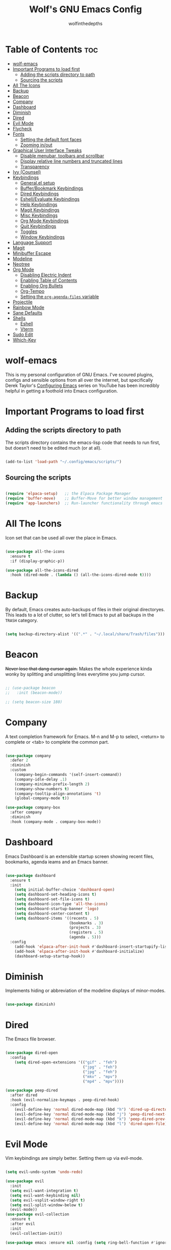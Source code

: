 #+TITLE: Wolf's GNU Emacs Config
#+AUTHOR: wolfinthedepths
#+STARTUP: showeverything

* Table of Contents :toc:
- [[#wolf-emacs][wolf-emacs]]
- [[#important-programs-to-load-first][Important Programs to load first]]
  - [[#adding-the-scripts-directory-to-path][Adding the scripts directory to path]]
  - [[#sourcing-the-scripts][Sourcing the scripts]]
- [[#all-the-icons][All The Icons]]
- [[#backup][Backup]]
- [[#beacon][Beacon]]
- [[#company][Company]]
- [[#dashboard][Dashboard]]
- [[#diminish][Diminish]]
- [[#dired][Dired]]
- [[#evil-mode][Evil Mode]]
- [[#flycheck][Flycheck]]
- [[#fonts][Fonts]]
  - [[#setting-the-default-font-faces][Setting the default font faces]]
  - [[#zooming-inout][Zooming in/out]]
- [[#graphical-user-interface-tweaks][Graphical User Interface Tweaks]]
  - [[#disable-menubar-toolbars-and-scrollbar][Disable menubar, toolbars and scrollbar]]
  - [[#display-relative-line-numbers-and-truncated-lines][Display relative line numbers and truncated lines]]
  - [[#transparency][Transparency]]
- [[#ivy-counsel][Ivy (Counsel)]]
- [[#keybindings][Keybindings]]
  - [[#generalel-setup][General.el setup]]
  - [[#bufferbookmark-keybindings][Buffer/Bookmark Keybindings]]
  - [[#dired-keybindings][Dired Keybindings]]
  - [[#eshellevaluate-keybindings][Eshell/Evaluate Keybindings]]
  - [[#help-keybindings][Help Keybindings]]
  - [[#magit-keybindings][Magit Keybindings]]
  - [[#misc-keybindings][Misc Keybindings]]
  - [[#org-mode-keybindings][Org Mode Keybindings]]
  - [[#quit-keybindings][Quit Keybindings]]
  - [[#toggles][Toggles]]
  - [[#window-keybindings][Window Keybindings]]
- [[#language-support][Language Support]]
- [[#magit][Magit]]
- [[#minibuffer-escape][Minibuffer Escape]]
- [[#modeline][Modeline]]
- [[#neotree][Neotree]]
- [[#org-mode][Org Mode]]
  - [[#disabling-electric-indent][Disabling Electric Indent]]
  - [[#enabling-table-of-contents][Enabling Table of Contents]]
  - [[#enabling-org-bullets][Enabling Org Bullets]]
  - [[#org-tempo][Org-Tempo]]
  - [[#setting-the-org-agenda-files-variable][Setting the ~org-agenda-files~ variable]]
- [[#projectile][Projectile]]
- [[#rainbow-mode][Rainbow Mode]]
- [[#sane-defaults][Sane Defaults]]
- [[#shells][Shells]]
  - [[#eshell][Eshell]]
  - [[#vterm][Vterm]]
- [[#sudo-edit][Sudo Edit]]
- [[#which-key][Which-Key]]

* wolf-emacs
This is my personal configuration of GNU Emacs. I've scoured plugins, configs and sensible options from all over the internet, but specifically
Derek Taylor's [[https://youtube.com/playlist?list=PL5--8gKSku15e8lXf7aLICFmAHQVo0KXX&si=PFw-idiNDn00J3Mw][Configuring Emacs]] series on YouTube has been incredibly helpful in getting a foothold into Emacs configuration.
#+HTML: <div align="center"><img src="./res/wolf-emacs.png" width="100%"></div>

* Important Programs to load first

** Adding the scripts directory to path
The scripts directory contains the emacs-lisp code that needs to run first, but doesn't need to be edited much (or at all).

#+begin_src emacs-lisp

(add-to-list 'load-path "~/.config/emacs/scripts/")

#+end_src

** Sourcing the scripts

#+begin_src emacs-lisp

(require 'elpaca-setup)   ;; the Elpaca Package Manager
(require 'buffer-move)    ;; Buffer-Move for better window management
(require 'app-launchers)  ;; Run-launcher functionality through emacs

#+end_src

* All The Icons
Icon set that can be used all over the place in Emacs.

#+begin_src emacs-lisp

  (use-package all-the-icons
    :ensure t
    :if (display-graphic-p))

  (use-package all-the-icons-dired
    :hook (dired-mode . (lambda () (all-the-icons-dired-mode t))))

#+end_src

* Backup
By default, Emacs creates auto-backups of files in their original directoryes. This leads to a lot of clutter, so let's tell Emacs to put all backups in the =TRASH= category.

#+begin_src emacs-lisp

(setq backup-directory-alist '((".*" . "~/.local/share/Trash/files")))

#+end_src

* Beacon
+Never lose that dang cursor again.+ Makes the whole experience kinda wonky by splitting and unsplitting lines everytime you jump cursor.

#+begin_src emacs-lisp

;; (use-package beacon
;;   :init (beacon-mode))

;; (setq beacon-size 180)

#+end_src

* Company
A text completion framework for Emacs. M-n and M-p to select, <return> to complete or <tab> to complete the common part.

#+begin_src emacs-lisp

(use-package company
  :defer 2
  :diminish
  :custom
    (company-begin-commands '(self-insert-command))
    (company-idle-delay .1)
    (company-minimum-prefix-length 2)
    (company-show-numbers t)
    (company-tooltip-align-annotations 't)
    (global-company-mode t))

(use-package company-box
  :after company
  :diminish
  :hook (company-mode . company-box-mode))

#+end_src

* Dashboard
Emacs Dashboard is an extensible startup screen showing recent files, bookmarks, agenda ieams and an Emacs banner.

#+begin_src emacs-lisp

(use-package dashboard
  :ensure t
  :init
    (setq initial-buffer-choice 'dashboard-open)
    (setq dashboard-set-heading-icons t)
    (setq dashboard-set-file-icons t)
    (setq dashboard-icon-type 'all-the-icons)
    (setq dashboard-startup-banner 'logo)
    (setq dashboard-center-content t)
    (setq dashboard-items '((recents . 5)
                            (bookmarks . 3)
                            (projects . 3)
                            (registers . 5)
                            (agenda . 5)))
  :config
    (add-hook 'elpaca-after-init-hook #'dashboard-insert-startupify-lists)
    (add-hook 'elpaca-after-init-hook #'dashboard-initialize)
    (dashboard-setup-startup-hook))

#+end_src

* Diminish
Implements hiding or abbreviation of the modeline displays of minor-modes.

#+begin_src emacs-lisp

(use-package diminish)

#+end_src

* Dired
The Emacs file browser.

#+begin_src emacs-lisp

(use-package dired-open
  :config
    (setq dired-open-extensions '(("gif" . "feh")
                                  ("jpg" . "feh")
                                  ("jpg" . "feh")
                                  ("mkv" . "mpv")
                                  ("mp4" . "mpv"))))

(use-package peep-dired
  :after dired
  :hook (evil-normalize-keymaps . peep-dired-hook)
  :config
    (evil-define-key 'normal dired-mode-map (kbd "h") 'dired-up-directory)
    (evil-define-key 'normal dired-mode-map (kbd "j") 'peep-dired-next-file)
    (evil-define-key 'normal dired-mode-map (kbd "k") 'peep-dired-prev-file)
    (evil-define-key 'normal dired-mode-map (kbd "l") 'dired-open-file))

#+end_src

* Evil Mode
Vim keybindings are simply better. Setting them up via evil-mode.

#+begin_src emacs-lisp

(setq evil-undo-system 'undo-redo)

(use-package evil
  :init
  (setq evil-want-integration t)
  (setq evil-want-keybinding nil)
  (setq evil-vsplit-window-right t)
  (setq evil-split-window-below t)
  (evil-mode))
(use-package evil-collection
  :ensure t
  :after evil
  :init
  (evil-collection-init))

(use-package emacs :ensure nil :config (setq ring-bell-function #'ignore))


;; Using RETURN to follow links in Org/Evil
;; Unmap keys in 'evil-maps if not done, (setq org-return-follows-link will not work
(with-eval-after-load 'evil-maps
  (define-key evil-motion-state-map (kbd "SPC") nil)
  (define-key evil-motion-state-map (kbd "RET") nil)
  (define-key evil-motion-state-map (kbd "TAB") nil))
;; Setting RETURN key in org-mode to follow links
(setq org-return-follows-link t)

#+end_src

* Flycheck
Language support and error checking inside Emacs.

#+begin_src emacs-lisp

(use-package flycheck
  :ensure t
  :defer t
  :diminish
  :init (global-flycheck-mode))

#+end_src

* Fonts
Setting default font sizes, and making comments and keywords italicized.

** Setting the default font faces

#+begin_src emacs-lisp

(set-face-attribute 'default nil
  :height 130
  :weight 'medium)

(set-face-attribute 'variable-pitch nil
  :height 150
  :weight 'medium)

(set-face-attribute 'fixed-pitch nil
  :height 130
  :weight 'medium)

(set-face-attribute 'font-lock-comment-face nil
  :slant 'italic)

(set-face-attribute 'font-lock-keyword-face nil
  :slant 'italic)

#+end_src

** Zooming in/out

#+begin_src emacs-lisp

  (global-set-key (kbd "C-=") 'text-scale-increase)
  (global-set-key (kbd "C--") 'text-scale-decrease)
  (global-set-key (kbd "<C-wheel-up>") 'text-scale-increase)
  (global-set-key (kbd "<C-wheel-down>") 'text-scale-increase)

#+end_src

* Graphical User Interface Tweaks
Configs to make the UI experience better.

** Disable menubar, toolbars and scrollbar
No one needs these, just give me a rectangle that displays text. Using the mouse is for weak people.

#+begin_src emacs-lisp

  (menu-bar-mode -1)
  (tool-bar-mode -1)
  (scroll-bar-mode -1)

#+end_src

** Display relative line numbers and truncated lines
Need these.

#+begin_src emacs-lisp

(global-display-line-numbers-mode t)
(global-visual-line-mode t)
(setq display-line-numbers-type 'relative)

#+end_src

** Transparency

#+begin_src emacs-lisp

(set-frame-parameter nil 'alpha-background 90)
(add-to-list 'default-frame-alist '(alpha-background 90))

#+end_src

* Ivy (Counsel)
+ Ivy is a generic completion mechanism for Emacs
+ Counsel is a colection of Ivy-enhanced versions of common Emacs commands.
+ Ivy-rich allows us to add descriptions alongside the commands in M-x.
  
#+begin_src emacs-lisp
(use-package counsel
  :after ivy
  :diminish
  :config (counsel-mode))

(use-package ivy
  :bind
    (("C-c C-r" . ivy-resume) 
    ("C-x B" . ivy-switch-buffer-other-window))
  :custom
    (setq ivy-use-virtual-buffers t)
    (setq ivy-count-format "(%d/%d) ")
    (setq enable-recursive-minibuffers t)
  :config
    (ivy-mode))

(use-package all-the-icons-ivy-rich
  :ensure t
  :init (all-the-icons-ivy-rich-mode t))

(use-package ivy-rich
  :after ivy
  :ensure t
  :init (ivy-rich-mode 1)
  :custom
    (ivy-virtual-abbreviate 'full
    ivy-rich-switch-buffer-align-virtual-buffer t
    ivy-rich-path-style 'abbrev)
  :config
    (ivy-set-display-transformer 'ivy-switch-buffer
                                 'ivy-rich-switch-buffer-transformer))

#+end_src

* Keybindings
General is a nice plugin for keybinding management. Setting it up here.

** General.el setup

#+begin_src emacs-lisp

  (use-package general
    :config
    (general-evil-setup)
    (general-create-definer wolf/leader
      :states '(normal insert visual emacs)
      :keymaps 'override
      :prefix "SPC" ;; set leader
      :global-prefix "M-SPC") ;; access leader in insert mode
  
#+end_src

** Buffer/Bookmark Keybindings

#+begin_src emacs-lisp

  (wolf/leader
    ;; buffer stuff
    "b"  '(:ignore t :wk "Buffers/Bookmarks")
    "b b" '(ibuffer :wk "Ibuffer")
    "b k" '(kill-this-buffer :wk "Kill this buffer")
    "b n" '(next-buffer :wk "Next buffer")
    "b p" '(previous-buffer :wk "Previous buffer")
    "b r" '(revert-buffer :wk "Revert buffer")
    "b m" '(bookmark-set :wk "Set bookmark")
    "b r" '(bookmark-delete :wk "Delete bookmark")
    "b l" '(list-bookmarks :wk "List bookmark")
  )

#+end_src

** Dired Keybindings

#+begin_src emacs-lisp

(wolf/leader
  "d"   '(:ignore t :wk "Dired")
  "d d" '(dired :wk "Open dired")
  "d j" '(dired-jump :wk "Dired jump to current")
  "d n" '(neotree-dir :wk "Open directory in neotree")
  "d p" '(peep-dired :wk "Peep-dired"))

#+end_src

** Eshell/Evaluate Keybindings

#+begin_src emacs-lisp

  (wolf/leader
    "e"  '(:ignore t :wk "Eshell/Evaluate")
    "e b" '(eval-buffer :wk "Evaluate elisp in buffer")
    "e d" '(eval-defun :wk "Evaluate defun containing or after point")
    "e e" '(eval-expression :wk "Evaluate an elisp expression")
    "e l" '(eval-last-sexp :wk "Evaluate elisp expression before point")
    "e r" '(eval-region :wk "Evaluate elisp in region")
    "e h" '(counsel-esh-history :wk "Eshell history")
    "e s" '(eshell :wk "Eshell")
  )

#+end_src

** Help Keybindings

#+begin_src emacs-lisp

(wolf/leader
  "h"     '(:ignore t :wk "Help")
  "h d"   '(:ignore t :wk "Documentation")
  "h d a" '(about-emacs :wk "About Emacs")
  "h d d" '(view-emacs-debugging :wk "View Emacs debugging")
  "h d f" '(view-emacs-FAQ :wk "View Emacs FAQ")
  "h d m" '(info-emacs-manual :wk "The Emacs manual")
  "h d n" '(view-emacs-news :wk "View Emacs news")
  "h d o" '(describe-distribution :wk "How to obtain Emacs")
  "h d p" '(view-emacs-problems :wk "View Emacs problems")
  "h d t" '(view-emacs-todo :wk "View Emacs todo")
  "h d w" '(describe-no-warranty :wk "Describe no warranty")
  "h f"   '(describe-function :wk "Describe function")
  "h v"   '(describe-variable :wk "Describe variable")

  "h r"   '(:ignore t :wk "Reload")
  "h r r"  '((lambda () (interactive) 
               (load-file "~/.config/emacs/init.el")
               (ignore (elpaca-process-queues))) :wk "Reload emacs config")
  )

#+end_src

** Magit Keybindings

#+begin_src emacs-lisp

  (wolf/leader
    "g"  '(:ignore t :wk "Magit")
    "g g"  '(magit-status :wk "Magit Status")
  )

#+end_src

** Misc Keybindings

#+begin_src emacs-lisp

(wolf/leader
  "."  '(find-file :wk "Find File") 
  "SPC"  '(counsel-M-x :wk "Counsel M-x") 
  "f p" '((lambda () (interactive) (find-file "~/.config/emacs/README.org")) :wk "Edit emacs config")
  "f n" '((lambda () (interactive) (find-file "~/.dotfiles/flake.nix")) :wk "Edit nix configuration")
  "f r" '(counsel-recentf :wk "Find recent files")
  "TAB TAB"  '(comment-line :wk "Comment lines") 
)

#+end_src

** Org Mode Keybindings

#+begin_src emacs-lisp

(wolf/leader
  "o"   '(:ignore t :wk "Org")
  "o e" '(org-export-dispatch :wk "Org export dispatch")
  "o f" '((lambda () (interactive) (find-file "~/org")) :wk "Open the org files directory in dired")
  "o i" '(org-toggle-item :wk "Org toggle item")
  "o t" '(org-todo :wk "Org todo")
  "o I" '(org-toggle-inline-images :wk "Org toggle inline images")
  "o B" '(org-babel-tangle :wk "Org babel tangle")

  "o b" '(:ignore t :wk "Tables")
  "o b -" '(org-table-insert-hline :wk "Insert hline in table")

  "o a" '(:ignore t :wk "Org Agenda")
  "o a a" '(org-agenda :wk "Agenda")
  "o a t" '(org-todo-list :wk "Org todo list")

  "o d" '(:ignore t :wk "Date/deadline")
  "o d t" '(org-time-stamp :wk "Org time stamp")
)

#+end_src

** Quit Keybindings

#+begin_src emacs-lisp

(wolf/leader
  "q"   '(:ignore t :wk "Quit")
  "q q" '(save-buffers-kill-terminal :wk "Quit emacs")
  "q f" '(delete-frame :wk "Quit this frame"))

#+end_src

** Toggles

#+begin_src emacs-lisp

(wolf/leader
  "t"  '(:ignore t :wk "Toggle")
  "t l"  '(display-line-numbers-mode :wk "Toggle line numbers")
  "t n"  '(neotree-toggle :wk "Toggle neotree")
  "t V"  '(vterm :wk "Toggle vterm fullscreen")
  "t v"  '(vterm-toggle :wk "Toggle vterm")
)

#+end_src

** Window Keybindings

#+begin_src emacs-lisp
  
  (wolf/leader
    "w" '(:ignore t :wk "Windows")
    ;; Window splits
    "w c" '(evil-window-delete :wk "Close window")
    "w n" '(evil-window-new :wk "New window")
    "w s" '(evil-window-split :wk "Horizontal split window")
    "w v" '(evil-window-vsplit :wk "Vertical split window")
    ;; Window motions
    "w h" '(evil-window-left :wk "Window left")
    "w j" '(evil-window-down :wk "Window down")
    "w k" '(evil-window-up :wk "Window up")
    "w l" '(evil-window-right :wk "Window right")
    "w w" '(evil-window-next :wk "Goto next window")
    ;; Move Windows
    "w H" '(buf-move-left :wk "Window move left")
    "w J" '(buf-move-down :wk "Window move down")
    "w K" '(buf-move-up :wk "Window move up")
    "w L" '(buf-move-right :wk "Window move right")))

#+end_src

* Language Support
Emacs has built-in support for many programming languages like Lisp, C, C++, Java, Python, and many more. Other languages still require installation of additional modes.

#+begin_src emacs-lisp

(use-package lua-mode)
(use-package nix-mode
  :mode "\\.nix\\'")

#+end_src

* Magit
Installing Magit, the Emacs Git interface.

#+begin_src emacs-lisp

  (use-package transient)

  (use-package magit
    :ensure t)

#+end_src

* Minibuffer Escape
By default, Emacs requires you to hit ESC three times to escape quit a minibuffer.

#+begin_src emacs-lisp

(global-set-key [escape] 'keyboard-escape-quit)

#+end_src

* Modeline
The modeline is the bottom status bar that appears in Emacs windows. While you can create your own custom modeline, why go to the trouble when Doom Emacs already has a nice modeline package available.

#+begin_src emacs-lisp

(use-package doom-modeline
  :ensure t
  :init (doom-modeline-mode 1)
  :config
    (setq doom-modeline-height 30
          doom-modeline-bar-width 5
          doom-modeline-persp-name t
          doom-modeline-persp-icon t))

#+end_src

* Neotree
A file tree viewer.

#+begin_src emacs-lisp

(use-package neotree
  :config
    (setq neo-smart-open t
          neo-show-hidden-files t
          neo-window-width 45
          neo-window-fixed-size nil
          inhibit-compacting-font-caches t
          projectile-switch-project-action 'neotree-projectile-action)
    (add-hook 'neo-after-create-hook
      #'(lambda (_)
          (with-current-buffer (get-buffer neo-buffer-name)
            (setq truncate-lines t)
            (setq word-wrap nil)
            (make-local-variable 'auto-hscroll-mode)
            (setq auto-hscroll-mode nil)))))

#+end_src

* Org Mode
Amazing Emacs feature, but it needs some configuration (just like everything in the world because sane defaults don't actually exist anywhere)

** Disabling Electric Indent
Org mode source blocks have weird behaviour surrounding indentation, which has to do with Electric Indent.

#+begin_src emacs-lisp

(electric-indent-mode -1)
(setq org-edit-src-content-indentation 0)

#+end_src

** Enabling Table of Contents
Table of Contents generation that just works.

#+begin_src emacs-lisp

  (use-package toc-org
    :commands toc-org-enable
    :init (add-hook 'org-mode-hook 'toc-org-enable))

#+end_src

** Enabling Org Bullets
Default Org Mode uses asterisks for bullets, which don't look that good. Replacing them with stylised bullets here.

#+begin_src emacs-lisp

  (add-hook 'org-mode-hook 'org-indent-mode)
  (use-package org-bullets)
  (add-hook 'org-mode-hook (lambda () (org-bullets-mode 1)))

#+end_src

** Org-Tempo
This enables usage of the `<s TAB ` shorthand to create a source code block.

#+begin_src emacs-lisp
  
  (require 'org-tempo)

#+end_src

** Setting the ~org-agenda-files~ variable
This lets org-agenda find TODO tasks inside all org files in the directory specified (~/org)

#+begin_src emacs-lisp

(setq org-agenda-files '("~/org"))

#+end_src

* Projectile
Projectile is a project interaction library for Emacs.

#+begin_src emacs-lisp

(use-package projectile
  :diminish
  :config
    (projectile-mode 1))

#+end_src

* Rainbow Mode
Displays previews for all colour codes.

#+begin_src emacs-lisp

  (use-package rainbow-mode
    :diminish
    :hook
      ((org-mode prog-mode) . rainbow-mode))

#+end_src

* Sane Defaults
These settings are simple modes that are enabled/disabled to make Emacs work more like a traditional IDE.

#+begin_src emacs-lisp

;; (electric-pair-mode 0)
;; (add-hook 'org-mode-hook (lambda ()
;;            (setq-local electric-pair-inhibit-predicate
;;                    `(lambda (c)
;;                   (if (char-equal c ?<) t (,electric-pair-inhibit-predicate c))))))
(global-auto-revert-mode t)

#+end_src

* Shells

** Eshell
Eshell is an Emacs 'shell' that's written in Elisp.

#+begin_src emacs-lisp

  (use-package eshell-syntax-highlighting
    :after esh-mode
    :config (eshell-syntax-highlighting-global-mode +1))
  
  (setq eshell-rc-script (concat user-emacs-directory "eshell/profile")
        eshell-aliases-file (concat user-emacs-directory "eshell/aliases")
        eshell-history-size 5000
        eshell-buffer-maximum-lines 5000
        eshell-hist-ignoredups t
        eshell-scroll-to-bottom-on-input t
        eshell-destroy-buffer-when-process-dies t
        eshell-visual-commands'("bash" "htop" "ssh" "top" "zsh"))

#+end_src

** Vterm
A terminal emulator within Emacs.

#+begin_src emacs-lisp

(use-package vterm
  :config
    (setq shell-file-name "zsh"
	    vterm-shell "zsh"
          vterm-max-scrollback 5000))

#+end_src

*** Vterm-Toggle
Toggles between the vterm buffer and whatever buffer you're editing.

#+begin_src emacs-lisp

(use-package vterm-toggle
  :after vterm
  :config
    (setq vterm-toggle-fullscreen-p nil)
    (setq vterm-toggle-scope 'project)
    (add-to-list 'display-buffer-alist
		 '((lambda (buffer-or-name _)
		     (let ((buffer (get-buffer buffer-or-name)))
		       (with-current-buffer buffer
			 (or (equal major-mode 'vterm-mode)
			     (string-prefix-p vterm-buffer-name (buffer-name buffer))))))
		   (display-buffer-reuse-window display-buffer-in-direction)
		   ;;(display-buffer-reuse-window display-buffer-in-direction)
		   ;;display-buffer-in-direction/direction/dedicated is added in emacs27
		   ;;(direction . bottom)
		   ;;(dedicated . t) ;dedicated is supported in emacs27
		   (reusable-frames . visible)
		   (window-height . 0.3))))

#+end_src


* Sudo Edit
Sudo-Edit is a plugin that lets you edit files with superuser access.

#+begin_src emacs-lisp

(use-package sudo-edit
  :config
    (wolf/leader
      "f u" '(sudo-edit-find-file :wk "Sudo find file")
      "f U" '(sudo-edit :wk "Sudo edit file")
    )
)

#+end_src

* Which-Key
Which-Key displays helpful keybinding tooltips.

#+begin_src emacs-lisp

(use-package which-key
  :init
    (which-key-mode 1)
  :diminish
  :config
  (setq which-key-side-window-location 'bottom
    which-key-sort-order #'which-key-key-order-alpha
    which-key-sort-uppercase-first nil
    which-key-add-column-padding 1
    which-key-max-display-columns nil
    which-key-min-display-lines 6
    which-key-side-window-slot -10
    which-key-side-window-max-height 0.25
    which-key-idle-delay 0.8
    which-key-max-description-length 25
    which-key-allow-imprecise-window-fit t
    which-key-separator " → "))

#+end_src


